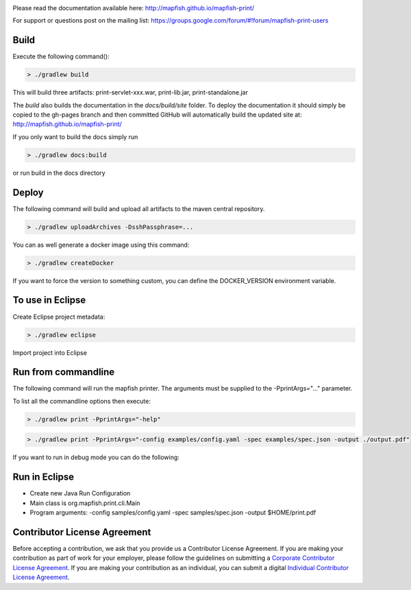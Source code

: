 .. image:: https://travis-ci.org/mapfish/mapfish-print.svg?branch=master
    :target: https://travis-ci.org/mapfish/mapfish-print

Please read the documentation available here:
http://mapfish.github.io/mapfish-print/

For support or questions post on the mailing list:
https://groups.google.com/forum/#!forum/mapfish-print-users

Build
-----

Execute the following command():

.. code::

  > ./gradlew build

This will build three artifacts:  print-servlet-xxx.war, print-lib.jar, print-standalone.jar

The `build` also builds the documentation in the `docs/build/site` folder.  To deploy the documentation it should simply be copied to the gh-pages
branch and then committed GitHub will automatically build the updated site at: http://mapfish.github.io/mapfish-print/

If you only want to build the docs simply run

.. code::

  > ./gradlew docs:build

or run build in the docs directory

Deploy
------

The following command will build and upload all artifacts to the maven central repository.

.. code::

  > ./gradlew uploadArchives -DsshPassphrase=...

You can as well generate a docker image using this command:

.. code::

  > ./gradlew createDocker

If you want to force the version to something custom, you can define the DOCKER_VERSION environment
variable.

To use in Eclipse
-----------------

Create Eclipse project metadata:

.. code::

  > ./gradlew eclipse

Import project into Eclipse


Run from commandline
--------------------

The following command will run the mapfish printer.  The arguments must be supplied to the -PprintArgs="..." parameter.

To list all the commandline options then execute:

.. code::

 > ./gradlew print -PprintArgs="-help"

.. code::

  > ./gradlew print -PprintArgs="-config examples/config.yaml -spec examples/spec.json -output ./output.pdf"

If you want to run in debug mode you can do the following:

.. code::
  > ./gradlew print --debug-jvm -PprintArgs="-config examples/config.yaml -spec examples/spec.json -output ./output.pdf"


Run in Eclipse
--------------

- Create new Java Run Configuration
- Main class is org.mapfish.print.cli.Main
- Program arguments: -config samples/config.yaml -spec samples/spec.json -output $HOME/print.pdf

Contributor License Agreement
------------------------------

Before accepting a contribution, we ask that you provide us a Contributor License Agreement.
If you are making your contribution as part of work for your employer, please follow the
guidelines on submitting a `Corporate Contributor License Agreement <https://github.com/mapfish/mapfish-print/wiki/C2C_Corporate-CLA_v1-0.pdf>`_.
If you are making your contribution as an individual, you can submit a digital `Individual Contributor License Agreement <http://goo.gl/forms/QO9UELxM9m>`_.
